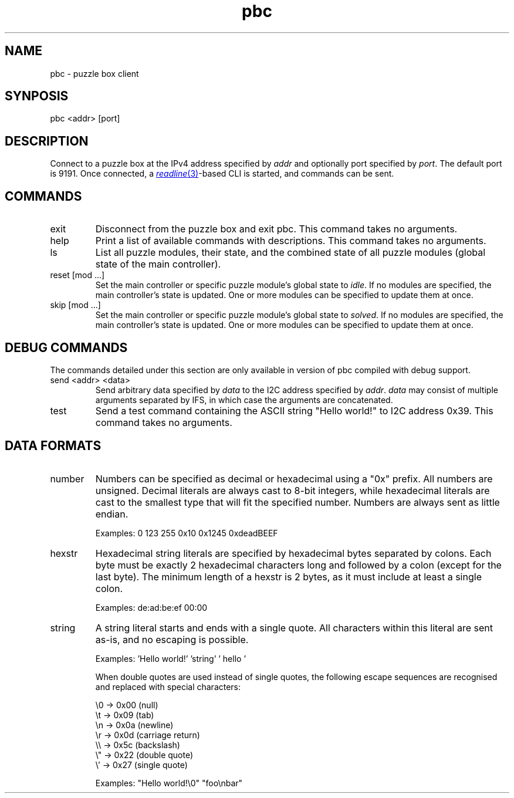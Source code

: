 \# vim: ft=groff
.de I2C
I\*{2\*}C
..
.TH pbc 1
.SH NAME
pbc \- puzzle box client
.SH SYNPOSIS
pbc <addr> [port]
.SH DESCRIPTION
Connect to a puzzle box at the IPv4 address specified by \fIaddr\fP and
optionally port specified by \fIport\fP. The default port is 9191. Once
connected, a
.MR readline 3 -based
CLI is started, and commands can be sent.
.SH COMMANDS
.TP
exit
Disconnect from the puzzle box and exit pbc. This command takes no arguments.
.TP
help
Print a list of available commands with descriptions. This command takes no
arguments.
.TP
ls
List all puzzle modules, their state, and the combined state of all puzzle
modules (global state of the main controller).
.TP
reset [mod ...]
Set the main controller or specific puzzle module's global state to \fIidle\fP.
If no modules are specified, the main controller's state is updated. One or
more modules can be specified to update them at once.
.TP
skip [mod ...]
Set the main controller or specific puzzle module's global state to
\fIsolved\fP. If no modules are specified, the main controller's state is
updated. One or more modules can be specified to update them at once.
.SH DEBUG COMMANDS
The commands detailed under this section are only available in version of pbc
compiled with debug support.
.TP
send <addr> <data>
Send arbitrary data specified by \fIdata\fP to the
.I2C
address specified by \fIaddr\fP. \fIdata\fP may consist of multiple arguments
separated by IFS, in which case the arguments are concatenated.
.TP
test
Send a test command containing the ASCII string "Hello world!" to
.I2C
address 0x39. This command takes no arguments.
.SH DATA FORMATS
.TP
number
Numbers can be specified as decimal or hexadecimal using a "0x" prefix. All
numbers are unsigned. Decimal literals are always cast to 8-bit integers, while
hexadecimal literals are cast to the smallest type that will fit the specified
number. Numbers are always sent as little endian.

Examples: 0 123 255 0x10 0x1245 0xdeadBEEF
.TP
hexstr
Hexadecimal string literals are specified by hexadecimal bytes separated by
colons. Each byte must be exactly 2 hexadecimal characters long and followed by
a colon (except for the last byte). The minimum length of a hexstr is 2 bytes,
as it must include at least a single colon.

Examples: de:ad:be:ef 00:00
.TP
string
A string literal starts and ends with a single quote. All characters within
this literal are sent as-is, and no escaping is possible.

Examples: 'Hello world!' 'string' '  hello '

When double quotes are used instead of single quotes, the following escape
sequences are recognised and replaced with special characters:

\\0 -> 0x00 (null)
.br
\\t -> 0x09 (tab)
.br
\\n -> 0x0a (newline)
.br
\\r -> 0x0d (carriage return)
.br
\\\\ -> 0x5c (backslash)
.br
\\" -> 0x22 (double quote)
.br
\\' -> 0x27 (single quote)

Examples: "Hello world!\\0" "foo\\nbar"

